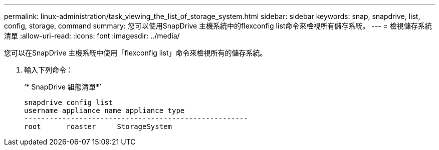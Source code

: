 ---
permalink: linux-administration/task_viewing_the_list_of_storage_system.html 
sidebar: sidebar 
keywords: snap, snapdrive, list, config, storage, command 
summary: 您可以使用SnapDrive 主機系統中的flexconfig list命令來檢視所有儲存系統。 
---
= 檢視儲存系統清單
:allow-uri-read: 
:icons: font
:imagesdir: ../media/


[role="lead"]
您可以在SnapDrive 主機系統中使用「flexconfig list」命令來檢視所有的儲存系統。

. 輸入下列命令：
+
‘* SnapDrive 組態清單*’

+
[listing]
----
snapdrive config list
username appliance name appliance type
-----------------------------------------------------
root      roaster     StorageSystem
----

